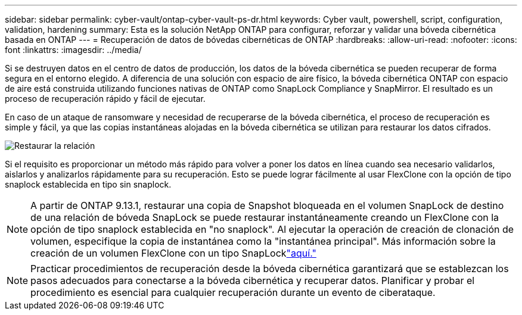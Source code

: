 ---
sidebar: sidebar 
permalink: cyber-vault/ontap-cyber-vault-ps-dr.html 
keywords: Cyber vault, powershell, script, configuration, validation, hardening 
summary: Esta es la solución NetApp ONTAP para configurar, reforzar y validar una bóveda cibernética basada en ONTAP 
---
= Recuperación de datos de bóvedas cibernéticas de ONTAP
:hardbreaks:
:allow-uri-read: 
:nofooter: 
:icons: font
:linkattrs: 
:imagesdir: ../media/


[role="lead"]
Si se destruyen datos en el centro de datos de producción, los datos de la bóveda cibernética se pueden recuperar de forma segura en el entorno elegido.  A diferencia de una solución con espacio de aire físico, la bóveda cibernética ONTAP con espacio de aire está construida utilizando funciones nativas de ONTAP como SnapLock Compliance y SnapMirror.  El resultado es un proceso de recuperación rápido y fácil de ejecutar.

En caso de un ataque de ransomware y necesidad de recuperarse de la bóveda cibernética, el proceso de recuperación es simple y fácil, ya que las copias instantáneas alojadas en la bóveda cibernética se utilizan para restaurar los datos cifrados.

image:ontap-cyber-vault-data-recovery.png["Restaurar la relación"]

Si el requisito es proporcionar un método más rápido para volver a poner los datos en línea cuando sea necesario validarlos, aislarlos y analizarlos rápidamente para su recuperación.  Esto se puede lograr fácilmente al usar FlexClone con la opción de tipo snaplock establecida en tipo sin snaplock.


NOTE: A partir de ONTAP 9.13.1, restaurar una copia de Snapshot bloqueada en el volumen SnapLock de destino de una relación de bóveda SnapLock se puede restaurar instantáneamente creando un FlexClone con la opción de tipo snaplock establecida en "no snaplock".  Al ejecutar la operación de creación de clonación de volumen, especifique la copia de instantánea como la "instantánea principal".  Más información sobre la creación de un volumen FlexClone con un tipo SnapLocklink:https://docs.netapp.com/us-en/ontap/volumes/create-flexclone-task.html?q=volume+clone["aquí."]


NOTE: Practicar procedimientos de recuperación desde la bóveda cibernética garantizará que se establezcan los pasos adecuados para conectarse a la bóveda cibernética y recuperar datos.  Planificar y probar el procedimiento es esencial para cualquier recuperación durante un evento de ciberataque.
